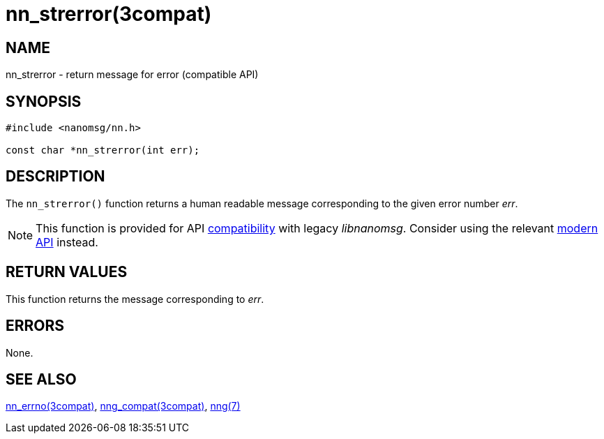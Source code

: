 = nn_strerror(3compat)
//
// Copyright 2018 Staysail Systems, Inc. <info@staysail.tech>
// Copyright 2018 Capitar IT Group BV <info@capitar.com>
//
// This document is supplied under the terms of the MIT License, a
// copy of which should be located in the distribution where this
// file was obtained (LICENSE.txt).  A copy of the license may also be
// found online at https://opensource.org/licenses/MIT.
//

== NAME

nn_strerror - return message for error (compatible API)

== SYNOPSIS

[source,c]
----
#include <nanomsg/nn.h>

const char *nn_strerror(int err);
----

== DESCRIPTION

The `nn_strerror()` function returns a human readable message corresponding
to the given error number _err_.

NOTE: This function is provided for API
xref:nng_compat.3compat.adoc[compatibility] with legacy _libnanomsg_.
Consider using the relevant xref:libnng.3.adoc[modern API] instead.

== RETURN VALUES

This function returns the message corresponding to _err_.

== ERRORS

None.

== SEE ALSO

[.text-left]
xref:nn_errno.3compat.adoc[nn_errno(3compat)],
xref:nng_compat.3compat.adoc[nng_compat(3compat)],
xref:nng.7.adoc[nng(7)]
